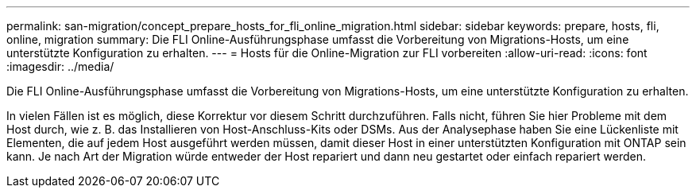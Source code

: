 ---
permalink: san-migration/concept_prepare_hosts_for_fli_online_migration.html 
sidebar: sidebar 
keywords: prepare, hosts, fli, online, migration 
summary: Die FLI Online-Ausführungsphase umfasst die Vorbereitung von Migrations-Hosts, um eine unterstützte Konfiguration zu erhalten. 
---
= Hosts für die Online-Migration zur FLI vorbereiten
:allow-uri-read: 
:icons: font
:imagesdir: ../media/


[role="lead"]
Die FLI Online-Ausführungsphase umfasst die Vorbereitung von Migrations-Hosts, um eine unterstützte Konfiguration zu erhalten.

In vielen Fällen ist es möglich, diese Korrektur vor diesem Schritt durchzuführen. Falls nicht, führen Sie hier Probleme mit dem Host durch, wie z. B. das Installieren von Host-Anschluss-Kits oder DSMs. Aus der Analysephase haben Sie eine Lückenliste mit Elementen, die auf jedem Host ausgeführt werden müssen, damit dieser Host in einer unterstützten Konfiguration mit ONTAP sein kann. Je nach Art der Migration würde entweder der Host repariert und dann neu gestartet oder einfach repariert werden.
